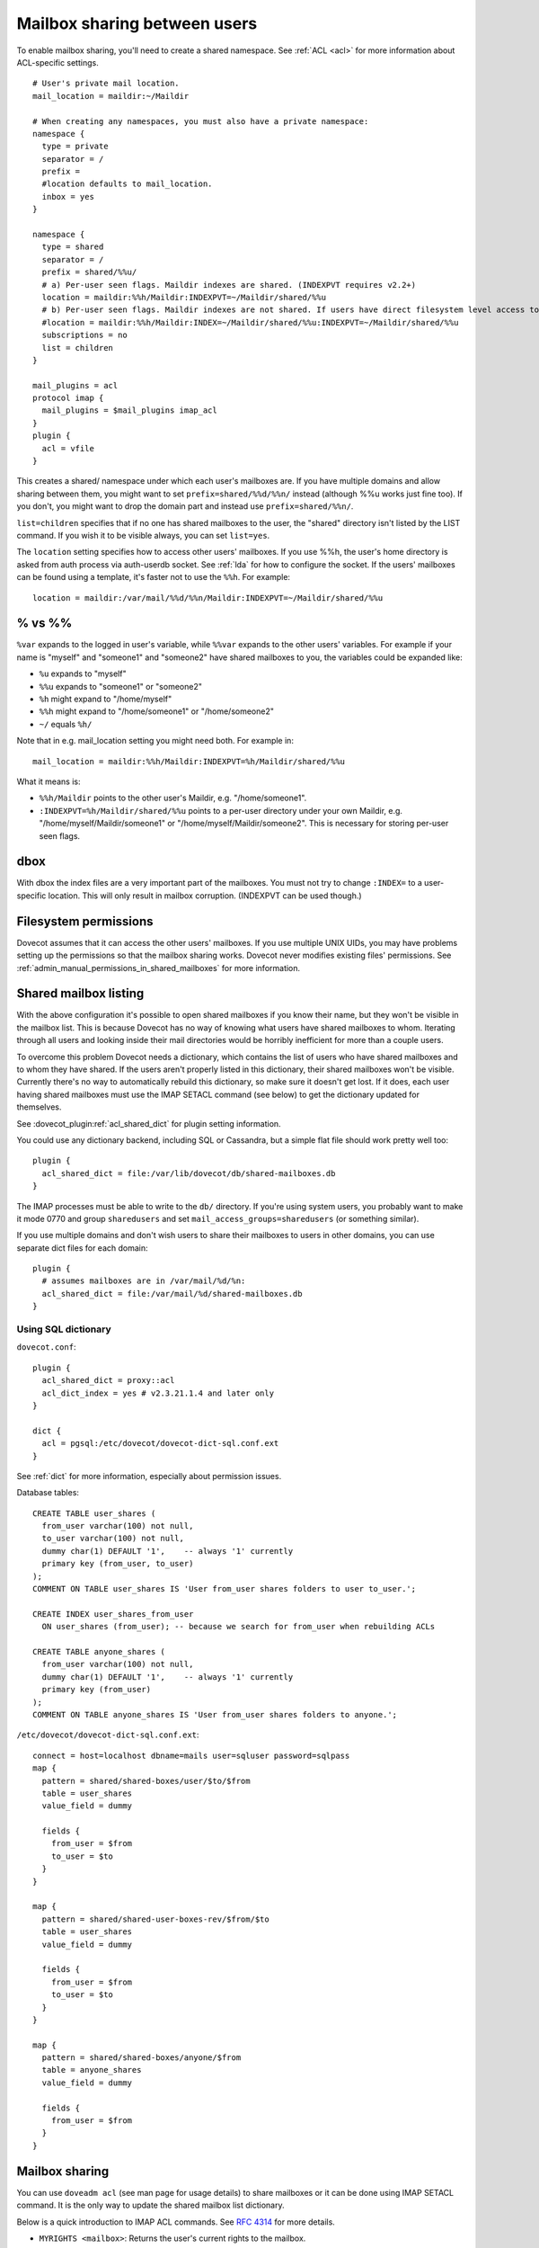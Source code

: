 .. _user_shared_mailboxes:

=============================
Mailbox sharing between users
=============================

To enable mailbox sharing, you'll need to create a shared namespace. See
:ref:`ACL <acl>` for more information about ACL-specific settings.

::

   # User's private mail location.
   mail_location = maildir:~/Maildir

   # When creating any namespaces, you must also have a private namespace:
   namespace {
     type = private
     separator = /
     prefix =
     #location defaults to mail_location.
     inbox = yes
   }

   namespace {
     type = shared
     separator = /
     prefix = shared/%%u/
     # a) Per-user seen flags. Maildir indexes are shared. (INDEXPVT requires v2.2+)
     location = maildir:%%h/Maildir:INDEXPVT=~/Maildir/shared/%%u
     # b) Per-user seen flags. Maildir indexes are not shared. If users have direct filesystem level access to their mails, this is a safer option:
     #location = maildir:%%h/Maildir:INDEX=~/Maildir/shared/%%u:INDEXPVT=~/Maildir/shared/%%u
     subscriptions = no
     list = children
   }

   mail_plugins = acl
   protocol imap {
     mail_plugins = $mail_plugins imap_acl
   }
   plugin {
     acl = vfile
   }

This creates a shared/ namespace under which each user's mailboxes are.
If you have multiple domains and allow sharing between them, you might
want to set ``prefix=shared/%%d/%%n/`` instead (although %%u works just
fine too). If you don't, you might want to drop the domain part and
instead use ``prefix=shared/%%n/``.

``list=children`` specifies that if no one has shared mailboxes to the
user, the "shared" directory isn't listed by the LIST command. If you
wish it to be visible always, you can set ``list=yes``.

The ``location`` setting specifies how to access other users' mailboxes.
If you use %%h, the user's home directory is asked from auth process via
auth-userdb socket. See :ref:`lda` for how to configure the socket.
If the users' mailboxes can be found using a
template, it's faster not to use the ``%%h``. For example:

::

     location = maildir:/var/mail/%%d/%%n/Maildir:INDEXPVT=~/Maildir/shared/%%u


.. _user_shared_mailboxes_vs:

% vs %%
-------

``%var`` expands to the logged in user's variable, while ``%%var`` expands to
the other users' variables. For example if your name is "myself" and
"someone1" and "someone2" have shared mailboxes to you, the variables
could be expanded like:

-  ``%u`` expands to "myself"

-  ``%%u`` expands to "someone1" or "someone2"

-  ``%h`` might expand to "/home/myself"

-  ``%%h`` might expand to "/home/someone1" or "/home/someone2"

-  ``~/`` equals ``%h/``

Note that in e.g. mail_location setting you might need both. For example
in:

::

   mail_location = maildir:%%h/Maildir:INDEXPVT=%h/Maildir/shared/%%u

What it means is:

-  ``%%h/Maildir`` points to the other user's Maildir, e.g.
   "/home/someone1".

-  ``:INDEXPVT=%h/Maildir/shared/%%u`` points to a per-user directory under
   your own Maildir, e.g. "/home/myself/Maildir/someone1" or
   "/home/myself/Maildir/someone2". This is necessary for storing
   per-user seen flags.

dbox
----

With dbox the index files are a very important part of the mailboxes.
You must not try to change ``:INDEX=`` to a user-specific location. This will
only result in mailbox corruption. (INDEXPVT can be used though.)

Filesystem permissions
----------------------

Dovecot assumes that it can access the other users' mailboxes. If you
use multiple UNIX UIDs, you may have problems setting up the permissions
so that the mailbox sharing works. Dovecot never modifies existing
files' permissions. See :ref:`admin_manual_permissions_in_shared_mailboxes`
for more information.


.. _user_shared_mailboxes_shared_mailbox_listing:

Shared mailbox listing
----------------------

With the above configuration it's possible to open shared mailboxes if
you know their name, but they won't be visible in the mailbox list. This
is because Dovecot has no way of knowing what users have shared
mailboxes to whom. Iterating through all users and looking inside their
mail directories would be horribly inefficient for more than a couple
users.

To overcome this problem Dovecot needs a dictionary, which contains the
list of users who have shared mailboxes and to whom they have shared. If
the users aren't properly listed in this dictionary, their shared
mailboxes won't be visible. Currently there's no way to automatically
rebuild this dictionary, so make sure it doesn't get lost. If it does,
each user having shared mailboxes must use the IMAP SETACL command (see
below) to get the dictionary updated for themselves.

See :dovecot_plugin:ref:`acl_shared_dict` for plugin setting information.

You could use any dictionary backend, including SQL or Cassandra, but a
simple flat file should work pretty well too:

::

   plugin {
     acl_shared_dict = file:/var/lib/dovecot/db/shared-mailboxes.db
   }

The IMAP processes must be able to write to the ``db/`` directory. If
you're using system users, you probably want to make it mode 0770 and
group ``sharedusers`` and set ``mail_access_groups=sharedusers`` (or
something similar).

If you use multiple domains and don't wish users to share their
mailboxes to users in other domains, you can use separate dict files for
each domain:

::

   plugin {
     # assumes mailboxes are in /var/mail/%d/%n:
     acl_shared_dict = file:/var/mail/%d/shared-mailboxes.db
   }

Using SQL dictionary
~~~~~~~~~~~~~~~~~~~~

``dovecot.conf``:

::

   plugin {
     acl_shared_dict = proxy::acl
     acl_dict_index = yes # v2.3.21.1.4 and later only
   }

   dict {
     acl = pgsql:/etc/dovecot/dovecot-dict-sql.conf.ext
   }

See :ref:`dict` for more information, especially about permission issues.

Database tables:

::

   CREATE TABLE user_shares (
     from_user varchar(100) not null,
     to_user varchar(100) not null,
     dummy char(1) DEFAULT '1',    -- always '1' currently
     primary key (from_user, to_user)
   );
   COMMENT ON TABLE user_shares IS 'User from_user shares folders to user to_user.';

   CREATE INDEX user_shares_from_user
     ON user_shares (from_user); -- because we search for from_user when rebuilding ACLs

   CREATE TABLE anyone_shares (
     from_user varchar(100) not null,
     dummy char(1) DEFAULT '1',    -- always '1' currently
     primary key (from_user)
   );
   COMMENT ON TABLE anyone_shares IS 'User from_user shares folders to anyone.';

``/etc/dovecot/dovecot-dict-sql.conf.ext``:

::

   connect = host=localhost dbname=mails user=sqluser password=sqlpass
   map {
     pattern = shared/shared-boxes/user/$to/$from
     table = user_shares
     value_field = dummy

     fields {
       from_user = $from
       to_user = $to
     }
   }

   map {
     pattern = shared/shared-user-boxes-rev/$from/$to
     table = user_shares
     value_field = dummy

     fields {
       from_user = $from
       to_user = $to
     }
   }

   map {
     pattern = shared/shared-boxes/anyone/$from
     table = anyone_shares
     value_field = dummy

     fields {
       from_user = $from
     }
   }

Mailbox sharing
---------------

You can use ``doveadm acl`` (see man page for usage details) to share mailboxes
or it can be done using IMAP SETACL command. It is
the only way to update the shared mailbox list dictionary.

Below is a quick introduction to IMAP ACL commands. See :rfc:`4314`
for more details.

-  ``MYRIGHTS <mailbox>``: Returns the user's current rights to the mailbox.

-  ``GETACL <mailbox>``: Returns the mailbox's all ACLs.

-  ``SETACL <mailbox> <id> [+|-]<rights>``: Give <id> the specified rights
   to the mailbox.

-  ``DELETEACL <mailbox> [-]<id>``: Delete <id>'s ACL from the mailbox.
   <id> is one of:

        -  ``anyone``: Matches all users, including anonymous users.

        -  ``authenticated``: Like "anyone", but doesn't match anonymous users.

        -  ``$group``: Matches all users belonging to the group ($ is not part of
           the group name).

        -  ``$!group``: See ``group-override`` in :ref:`acl`
           (Dovecot-specific feature).

        -  ``user``: Matches the given user.

The ``$group`` syntax is not a standard, but it is mentioned in :rfc:`4314`
examples and is also understood by at least Cyrus IMAP. Having '``-``'
before the identifier specifies negative rights.

See :ref:`acl` for list of <rights>.

Sharing Mailboxes to Everyone
-----------------------------

See :dovecot_plugin:ref:`acl_anyone`.

Note that you can also do this only for some users by using the second
table "``anyone_shares``". Every user listed in this table shares his
folders with everyone. See also :ref:`userdb extra
field <authentication-password_database_extra_fields>`.

IMAP ACL examples
-----------------

Let's begin with some simple example that first gives "read" and
"lookup" rights, and later adds "write-seen" right:

::

   1 SETACL Work user@domain rl
   1 OK Setacl complete.

   2 SETACL Work user@domain +s
   2 OK Setacl complete.

   3 GETACL Work
   * ACL "Work" "user@domain" lrs "myself" lrwstipekxacd
   3 OK Getacl completed.

Let's see how negative rights work by testing it on ourself. See how we
initially have "lookup" right, but later we don't:

::

   1 MYRIGHTS Work
   * MYRIGHTS "Work" lrwstipekxacd
   1 OK Myrights completed.

   2 SETACL Work -myself l
   2 OK Setacl complete.

   3 GETACL Work
   * ACL "Work" "-myself" l "user@domain" lr "myself" lrwstipekxacd
   3 OK Getacl completed.

   4 myrights Work
   * MYRIGHTS "Work" rwstipekxacd
   4 OK Myrights completed.

Troubleshooting
---------------

-  Make sure the ``%`` and ``%%`` variables are specified correctly in the
   namespace location. ``mail_debug=yes`` will help you see if Dovecot
   is trying to access correct paths.

-  ``doveadm acl debug -u user@domain shared/user/box`` can be helpful
   in figuring out why a mailbox can't be accessed.
